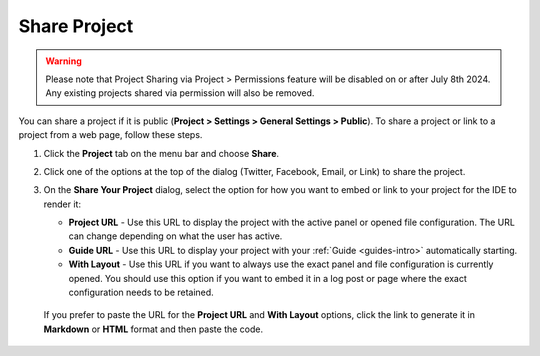 .. meta::
   :description: Share a project or link to a project from a web page.
   
.. _share-project:

Share Project
=============

.. Warning:: Please note that Project Sharing via Project > Permissions feature will be disabled on or after July 8th 2024. Any existing projects shared via permission will also be removed.

You can share a project if it is public (**Project > Settings > General Settings > Public**). To share a project or link to a project from a web page, follow these steps.

1. Click the **Project** tab on the menu bar and choose **Share**.

   .. image:: /img/sharing.png
      :alt: Share Project

2. Click one of the options at the top of the dialog (Twitter, Facebook, Email, or Link) to share the project.

3. On the **Share Your Project** dialog, select the option for how you want to embed or link to your project for the IDE to render it:

   - **Project URL** - Use this URL to display the project with the active panel or opened file configuration. The URL can change depending on what the user has active.

   - **Guide URL** - Use this URL to display your project with your :ref:`Guide <guides-intro>` automatically starting.

   - **With Layout** - Use this URL if you want to always use the exact panel and file configuration is currently opened. You should use this option if you want to embed it in a log post or page where the exact configuration needs to be retained.

  If you prefer to paste the URL for the **Project URL** and **With Layout** options, click the link to generate it in **Markdown** or **HTML** format and then paste the code. 
